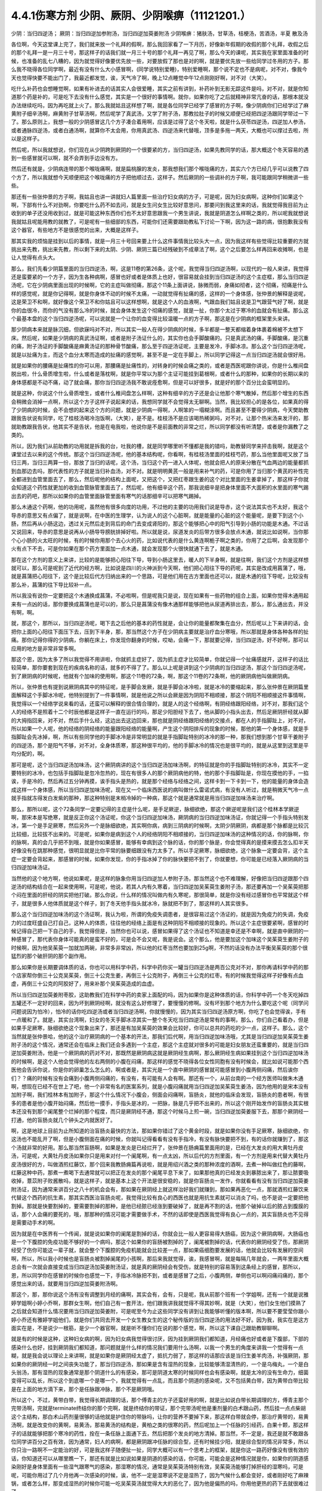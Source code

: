 4.4.1伤寒方剂 少阴、厥阴、少阴喉痹（11121201.）
==============================================

少阴：当归四逆汤；	厥阴：当归四逆加参附汤，当归四逆加萸姜附汤
少阴喉痹：猪肤汤，甘草汤，桔梗汤，苦酒汤，半夏	散及汤

各位啊，今天这堂课上完了，我们就来放一个礼拜的假啊，那么我回家看了一下月历，好像新年假期的收假的那个礼拜，收假之后的那个礼拜一是一月三十号，那这样子的话我们就一月三十号的那个礼拜一再见了啊，那么今天的课呢，其实我在家里面准备的时候，也准备的乱七八糟的，因为就觉得好像要优先放一些，对要放假了那也是对的啊，就是要优先放一些给同学过冬用的方子。那么我不晓得各位同学啊，最近有没有什么大小感冒啊，(同学说特别爱睡)，特别爱睡啊，那个说不定也不是病呢，对不对，像我今天也觉得快要不能出门了，我最近都发觉，诶，天气冷了啊，晚上12点睡觉中午12点刚刚好啊，对不对（大笑）。

吃什么补药也会想睡觉啊，如果有补进去的话其实人会很爱睡，其实之前有讲到，补药补到无影无踪这件是吗，对不对，就是你知道那个药是补的，可是吃下去没有什么感觉，其实是一个很好的事情啊。就你，如果你吃了之后就精神非常亢奋的话，那根本就没办法继续吃吗，因为再吃就上火了。那么我就姑且这样想了啊，就是各位同学已经学了感冒的方子啊，像少阴病你们已经学过了麻黄附子细辛汤啊，麻黄附子甘草汤啊，然后呢学了真武汤，又学了附子汤，那教拉肚子的时候又顺便已经把四逆汤跟同学带过一下了。那么原则上，我想一般的少阴感冒这几个方子凑合着用啊，应该是过得了这个冬天啦，就是什么茯苓四逆汤，四逆加人参汤，或者通脉四逆汤，或者白通汤啊，就算你不太会用，你用真武汤、四逆汤来代替哦，顶多是多拖一两天，大概也可以撑过去啦，所以是这样子。

然后呢，所以我就想说，你们现在从少阴跨到厥阴的一个很要紧的方，当归四逆汤，如果先教同学的话，那大概这个冬天容易的遇到一些感冒就可以啊，就不会弄到手边没有方。

然后还有就是，少阴病连带的那个喉咙痛啊，就是扁桃腺的发炎，那我想我们那个喉咙痛的方，其实六个方已经几乎可以说教了四个方了，所以我就想今天顺便把这个喉咙痛的方子把他顺过去，这样子。然后厥阴的一些调补的方子啊，我可能跟同学稍微讲一些些。

那还有一些张仲景的方子啊，我姑且也讲一讲就妇人篇里面一些治疗妇女病的方子，可是呢，因为妇女病啊，这种你们如果这个啊，下部有什么不对劲啊，你要吃什么药不如去问，就是女生问女生比较好意思问，那要问到我这里来的话，我就觉得我目前为止收到的单子还没用收到过，就是可能这种东西你们也不太好意思跟我一个男生讲说，我就是阴道怎么样啊之类的，所以呢我就想说我就姑且呢能用教的就教了，可是呢有一些细部的东西，可能你们还需要跟助教私下讨论一下啊，因为这一路的病，很抱歉我没有这个器官，有些地方不是很感觉的出来，大概是这样子。

那其实我的烦恼是挂到以后的事情，就是一月三十号回来要上什么这件事情我比较头大一点，因为我这样有些觉得比较重要的方就挑出来先教，挑出来先教，所以剩下来的太阴、少阴、厥阴三篇已经残破到不成章法了啊，这个之后要怎么样再回来收摊啊，也是让人觉得有点头大。

那么，我们先看少阴篇里面的当归四逆汤，啊，这是11卷的第26条，这个呢，我觉得当归四逆汤啊，以现代的一般人来讲，我觉得还是蛮要紧的一个方子，因为生各种病啊，感冒也好或者是体质上也好，很容易就会挂到当归四逆汤的这个主症框，那么当归四逆汤呢，它在少阴病里面出现的时候啊，它的主症叫做彻痛，那这个11条上面讲说，脉微而弱，身痛如彻者，这个彻痛，彻痛是什么样的感觉呢，就是你记得啊，就是你身体不动的时候不太痛，一动就觉得有扯痛的感，这样的一个身体感，张仲景的解释是说呢，这是荣卫不和啊，就好像这个荣卫不和你姑且可以这样想啊，就是这个人的血液啊，气跟血我们姑且说是卫气跟营气好了啊，就是你的血很冷，而你的气没有那么冷的时候，就会身体发生这个彻痛的感觉，就是一扯，你那个太过于寒冷的血就会有扯痛。那么这个最基本盘的这个当归四逆汤呢，可以说就是一个让你的血变得比较温暖一点的方子啊，那这是在少阴病的框架里头来讲。

那少阴病本来就是脉沉细，但欲寐吗对不对，所以其实一般人在得少阴病的时候，多半都是一整天都缩着身体裹着棉被不太想下床。然后呢，如果是少阴病的真武汤证啊，或者是附子汤证什么的，其实你也会手脚酸痛的。只是真武汤的痛，手脚酸痛，是沉重的痛，附子汤证的手脚酸痛是麻黄汤证的那种骨节酸痛，那么至于四逆汤证呢，主要是发冷，手脚冰凉。那么这个当归四逆汤呢，就是以扯痛为主，而这个血分太寒而造成的扯痛的感觉啊，甚至不是一定在手脚上，所以同学记得这一点当归四逆汤就会很好用。

就是如果你的腰痛是扯痛性的你可以用，那腰痛是扯痛性的，对转身的时候会痛之类的，或者是西医呢跟你讲说，你是什么椎间盘脱出啦，什么骨质增生啦，什么或者是落枕啊，就是你平常以为那个主证可能挂到葛根啊，或者什么的那种，如果你的长期以来的身体感都是不动不痛，动了就会痛，那你当归四逆汤我不敢说痊愈啊，但是可以好很多，就是好的那个百分比会蛮明显的。

就是这种，你说这个什么骨质增生，或者什么椎间盘怎么样啊，这种有细辛的方子还是会让他那个寒气散掉，然后那个增生的东西会稍微会消掉一点啊，所以这个方子这样子说起来的话，我想同学就不会觉得太无聊啊。当然，我比较担心的是各位，如果真的得了少阴病的时候，会不会想的起来这个方的问题，就是少阴病一得啊，人啊笨的一塌糊涂啊。而且甚至不要得少阴病，今天樊助教跟我告状说有同学，吃了桂枝汤喝冷泡饭啊，（大笑），是不是。桂枝汤不是应该喝热稀粥吗，对不对，让那个热米汤来发汗的，那就助教跟我告状，他其实不是告状，他是在电我啦，他说你是不是前面教的非常之烂，所以同学都没有听清楚，或者是你漏教了之类的。

所以，因为我们从前助教的功用就是拆我的台，吐我的槽，就是同学哪里听不懂都是我的错吗，助教替同学来抨击我啊，就是这个课堂过去以来的这个传统。那这个当归四逆汤呢，他的基本结构呢，你看啊，有桂枝汤里面的桂枝芍药，那么当他里面呢又放了当归三两，当归三两算一份，那放了当归的话呢，这个汤，当归这个药一进入人体呢，他就会把人的原来分散在气血两边的能量都抓到血那边去吗，那代表性的方子就是当归补血汤，对不对。就是明明黄芪一般是用来补气的药，可是你用了当归那个黄芪的补性完全都进到血管里面去了，那么，然后呢他的结构上面呢，又把这个，又把红枣跟生姜的这个对比里面的生姜拿掉了，那这样子你就会知道这个药性就更加的收到血管脉管里面去了，然后呢，他有细辛这个药，那我说细辛是把身体里面不大面积的水里面的寒气踢出去的药吧，那所以如果你的血管里面脉管里面有寒气的话那细辛可以把寒气踢掉。

那么木通这个药啊，他的功用呢，虽然他有很多向度的功用，不过他的主要的功用我们说是导赤，这个说法其实也不太好，我这个导赤的意思又有点偏了，就是说啊，在中医的生理学，认为说人的这个心脏啊，就是能量的心脏的这个能量呢，是要下到这个小肠，然后再从小肠这边，透过关元然后走到背后的命门去变成肾阳的，那这个能够把心中的阳气引导到小肠的功能是木通。不过话又说回来，导赤的意思是说再从小肠导导膀胱排掉好啦。所以就是说，尿道发炎的后带方很多会放点木通，就说比如说啊，当你那个心小肠的火太旺的时候，有的时候你用那个去心火的药，比如说代表的是什么黄连啊栀子啊之类的，你用了之后啊，会发现那个火有点下不去，可是你如果在那个药方里面加一点木通，就会发现那个火很快就通下去了，就是木通。

那在这个方剂的意义上来讲，比较的是能够把心阳往下导，导到小肠这里去，暖人的下半身啊，就是往啊，我们这个方剂是这样想就可以，那么可是呢到了近代的经方啊，比如说是四川的火神派到今天啊，他们把心阳往下导的药呢，其实是改成用菖蒲了，哦，就是菖蒲把心阳往下，这个是比较后代方归纳出来的一个思路，可是他们用在古方里面也还可以，就是木通的往下导呢，比较没有那么补，菖蒲的往下导比较补一点。

所以我没有说你一定要把这个木通换成菖蒲，不必啦啊，但是呢我只是说，现在如果有一些药物的组合上面，如果你觉得木通用起来有一点凶的话，那你要换成菖蒲也是可以的，那么只是菖蒲没有像木通那样能够把他从尿道再排出去，那么，那么通出去，并没有啊，啊。

就，那这个，那所以，当归四逆汤呢，喝下去之后他的基本的药性就是，会让你的能量都聚集在血分，然后呢以上下来讲的话，会把你上面的心阳往下面压下去，压到下半身，那，那当然这个方子在少阴病主要就是治疗血分寒哦，所以那就是身体各种各样的扯痛。那你记得你得的少阴病，你躺在床上，你发现你翻身的时候，哎呦，会痛一下，那就要记得，当归四逆汤，好不好啊，那可以应用的地方是非常非常多啊。

那这个恩，因为太多了所以我觉得不用讲啦，你就抓主症好了，因为抓主症才比较简单，你就记得一个扯痛感就开，这样子的话比较简单，那你要套到现在的疾病名称的话，就多的不得了了。那么以上呢是讲到这个少阴病的当归四逆汤，那这个当归四逆汤呢，到了厥阴病的时候呢，他就有个加味的使用啊，那这个11卷的72条，啊，那这个11卷的72条啊，他的厥阴病他叫做厥阴病。

所以，张仲景也有提到说厥阴病其中的特征呢，是手脚会发厥，就是手脚会冰冷啦，就是冰冷的要缩起来，那么张仲景在厥阴篇里面解释这个手脚冰冷呢，他特别提到了一件事情啊，就是他说之所以会厥是因为阴阳不相顺接，那这个阴阳不相顺接这件事情啊，我觉得以一个经络学说来看的话，还蛮可以解释的很合情合理的，就是人的这个经络啊，有阴经络跟阳经络，对不对，那我们这个人的经络不是照着十二个时辰他都是这样子一直在运行的吗，那足少阳胆经下去了，他从脚的小指头出去，然后足厥阴肝经就从脚的大拇指回来，对不对，然后手什么经，这边出去这边回来，那也就是阴经络跟阳经络的交接点，都在人的手指脚趾上，对不对，所以如果一个人呢，他的经络的阴经络的能量跟阳经络的能量啊，产生这个阴阳排斥的现象的时候，那他的第一个身体感，就是手指脚趾会先冰掉，啊，所以有些同学他的手脚冰冷是非常明显的就是手指脚趾特别的冰冷的那一种，那我们想到那个甘草干姜附子的四逆汤，那个是阳气不够，对不对，全身体质寒，那这种很平均的，他的手脚冰冷的情况也是很平均的，就是从这里到这里是平均分配的，啊。

那可是呢，这个当归四逆汤加味汤，这个厥阴病讲的这个当归四逆汤加味汤啊，的特征就是你的手指脚趾特别的冰冷，其实不一定要特别的冰冷，也包括手指脚趾是忽冷忽热的，现在有很多人的那个厥阴病他的特，他的那个手指脚趾是，你现在摸他的手，一掐诶，手是冷的，然后再过五分钟再摸，诶手指头是热的，就是那个经络与经络之间，这样卡到一下卡到一下，他的能量的身体会造成这样一个身体感，所以当归四逆加味汤呢，现在又一个临床西医说的病叫做什么雷诺式病，有没有人听过，就是稍微天气冷一点就手指就冻得发白发紫的那种，那这种特别是末梢冷掉的一种病，那这个就是通常就是用当归四逆加味汤来治疗啊。

那么，那所以呢，这个72条同学一定要记得的主症是什么呢，是手足厥逆，脉细欲绝，那这个厥逆呢是我们这个桂林本学厥逆啊，那宋本是写绝寒，就是反正你这个汤证呢，你这个当归四逆加味汤，厥阴病的当归四逆加味汤证，你就记得一个手指头特别发冰，第一个是手足厥寒，然后另外一个是脉细欲绝，其实啊你病，病到三阴病的时候啊，太阴少阴厥阴，病都是那个脉都是比较沉比较细，比较拔不出来的。可是呢，如果你是病到这个人的经络阴阳不相顺接的，当归四逆加味汤的这种情况的话，你的脉啊，你的脉啊，真的会几乎把不到哦，就是你如果感冒，能够有幸病到这个脉的话，你的那个脉是，你会觉得真的是摸来摸去怎么扣半天好像没有在跳那种感觉，很明显就是比你平常的脉要细跟没有力太多了。所以手足厥寒，脉细欲绝，这个脉象一定要会背，这个主症一定要会背起来，那感冒的时候，如果你发现，你的手指冰掉了你的脉快要把不到了，你就要想，你可能是已经落入厥阴病的当归四逆加味汤证。

当然他的这个地方啊，他说如果呢，是这样的脉象你用当归四逆加人参附子汤，那当然这个也不难理解，好像把当归四逆跟那个四逆汤的结构结合在一起来使用啊，可是呢，他说，若其人内有久寒着，当归四逆加吴茱萸生姜附子汤，那还要再加一个吴茱萸把那个闷在里面的肝经的阴实把他打破。那么你说，什么样的情况叫做内有久寒呢，那很简单，就是你没有经过感冒你也平常就这个样子，就是很多人他体质就是这个样子，到了冬天他手指头就冰冷，脉就把不到了，那这样的人其实很多。

那么这个当归四逆加味汤的这个汤证啊，我认为啦，所谓的免疫失调患者，是很容易过这个汤证的，就是因为免疫力的失调，免疫力的过度旺盛自己打自己，这种人的体质，往往他的经络上面是有这种阴阳不相顺接的现象的。所以这个主症很要紧啊，感冒的时候记得自己把一下自己的手，我觉得但是，当然你也可以说，感冒如果得了这个汤证也不知道是幸还是不幸啊，就是直中厥阴的一种感冒了，那代表你身体可能真的是蛮不好的，可是会不会又呢，我是说会。这个那么，他是要加这个加味这个吴茱萸生姜附子的时候啊，因为他吴茱萸一加就加两碗，非常多非常凶，所以他的红枣当然也要加到25g啊，不然的话没有办法平衡吴茱萸的那个很猛烈的那个破肝阴的那个副作用。

那么如果你是长期要调体质的话，你也可以用科学中药，科学中药你买一罐当归四逆汤是两百公克对不对，那你再请科学中药的那个店家帮你倒三十公克吴茱萸，倒三十公克生姜，再倒三十公克附子，再倒三十公克的红枣。有的时候我觉得这样子好像有点血虚，再倒三十公克的阿胶好了，用来补那个吴茱萸造成的血虚。

所以当归四逆加萸姜附枣胶，这助教我们在科学中药的卖家上面配的吗，因为如果你是这种体质的话，你科学中药一个冬天吃掉四五罐还不一定好的回来，因为坏到厥阴经啊，就没有这么好修理了，要慢慢的修啊。没有坏到那个地方为什么要吃这个呢（同学问问题说因为怕冷），怕冷的话你吃四逆汤或者当归四逆汤啊，你就慢慢的，因为其实当归四逆汤原方啊，你吃了也会觉得诶，手有一点暖和了。就是，其实台湾啊，妇女的冬天手脚冰凉其实一整个冬天吃当归四逆汤是常有的事啊，那么，你们自己看着办，但是如果手足厥寒，脉细欲绝这个现象出来了，那还是有加吴茱萸的效果会比较好，你可以总共的药吃的少一点，这样子。那么，这个当然就是张仲景哈，他的这个治疗厥阴病的一个基本的开法，那我们后代啊，用当归四逆加味汤哦，尤其是当归四逆加吴茱萸生姜附子汤的这个情况，通常还会在临床上我们还会多遇到一个主症，那这个主症就对很多的可能是妇女朋友还蛮重要的，就是当归四逆加萸姜附汤，他是一个厥阴病的药对不对，那既然是厥阴病这就是厥阴经生病啊，那么厥阴经生病如果挂到这个当归四逆加味汤的时候啊，是这个人他会觉得他的左右两侧的小腹在闷痛，那这样的感觉不晓得各位女性同胞有没有时候会，就比如说可能那个西医他会告诉你说，你是你的卵巢怎么怎么的，啊或者是，其实光是一个直中厥阴的感冒就可能感冒到小腹两侧闷痛，然后诶你们？？痛的时候有没有会痛到小腹两侧闷痛的，有没有，有可能有人会有啊。那还有一个，从前台南的一个经方医师叫做朱木通啊，想现在已经不在世上了吧，他一个非常有名的医案系列，就是小腹闷痛就用当归四逆加吴茱萸生姜汤，因为他用的是宋本没有加附子啊，我们桂林本有加附子，那这个什么情况下小腹会，侧面会闷痛啊，盲肠炎，就他的临床会发现，盲肠炎的患者啊，有很多的患者是他小腹开始闷痛，然后他一摸手，手指头是冰的，一把脉，脉是几乎把不出来的，所以这个刚开始发作的盲肠炎其实根本还没有到那个阑尾整个烂掉的那个程度，而只是厥阴经不通，那这个时候马上煎一碗，当归四逆加萸姜服下去，那那个厥阴经一打通，他的盲肠炎就几个钟头之内就医好了。

啊，这是地球上目前为止所知道的治盲肠炎最快的方法，那如果你错过了这个黄金时段，就是如果你没有手足厥寒，脉细欲绝，你这汤也不能乱开了啊，但是小腹侧面在痛的时候，你就叫记得看看有没有手指冷，有没有脉快要把不到，有的话你就赚到了，那这个汤就非常的好用。那么那当然盲肠啊，如果是发炎是已经烂开了，张仲景在肠痈篇里面用的是，已经在大发炎的用大黄牡丹皮汤，可是呢，大黄牡丹皮汤如果你只是用来对付一个阑尾啊，有一点太凶，所以后代的方剂里面，有一个方剂是用来代替大黄牡丹皮汤很好的方，叫做酒煎红藤饮，那个回来我教肠痈篇再说啦，就是用绍兴酒之类的那种浓度的酒啊，去煮一种叫做红色的藤啊，红藤这种中药，那煮一煮喝下去通常就可以把正在发炎的那个阑尾平息下来了，如果那他真的已经发炎到暴脓出来了，那让脓要吸收掉，薏苡附子败酱散吗，就是这样子，就是基本上这个开法是很安稳的，就是你盲肠炎一发作，你就看看有没有当归四逆加萸姜附汤证，因为通常来讲百分之八十的机会会有，那如果在厥阴经上就这样治好我们就赚到，那如果再恶化一点，那就酒煎红藤饮来代替这个西药的抗生素，那其实西医治盲肠炎呢，我觉得比较有良心的西医也就是用抗生素就可以消炎了吗，也不是说一定要把他割掉。那就是快要割掉的，要需要割掉的那种，是他已经脓已经涨到要破掉了，就是再不割的话，他那个破掉以后的脓占到腹膜的话，那个人会痛的要死的，哦，那那种的情况可能才需要做手术，不然的话即使是西医我觉得有良心一点的，其实盲肠炎也不见得是需要动手术的啊。

因为就是在中医界有一个传闻，就是说如果你的阑尾是割掉的话，你就会比一般人更容易得大肠癌，因为这个厥阴病啊，大肠癌也是一个下腹腔的免疫功能不够好的一个病吗，那这个如果你的盲肠被割掉的了，阑尾被割掉的话，代表你的厥阴经受了伤，那厥阴经受了伤你可能这一辈子就，就会整个下腹腔的免疫机能就会比较差一点，那如果癌细胞要发展的话，他就会比较有发展的空间啊，所以，所以我小时候也是盲肠炎被割掉阑尾的小孩啊，那后来我就觉得，诶，我感冒啊，就是每隔几年就会，一两年里面大概总会有一次就会直接变成当归四逆汤加萸姜附汤证，就是真的厥阴经会有受伤，就是特别的容易落到这条经上的感冒，那所以，恩，所以同学你在感冒的时候你也感觉一下，手指冰冷脉把不到，或者是感冒了之后，小腹两侧，单侧也可以啊闷痛闷痛的，那个感觉出来的话，就要用当归四逆加萸姜附汤啊。

那这个，那，那你说这个汤有没有调整到月经的痛啊，其实会有，会有，只是呢，我从前那个班有一个学姐啊，还有一个就是说雅婷学姐啊小婷小乔啊，那群女生啊，他们自己有一套开法，他们跟我讲我就觉得不得其妙啊，就是（大笑），他们女生他们摸熟了之后就会知道什么情况要用当归四逆加萸姜附，可是呢至今为止这些同学没有讲到让我能够听懂的版本啊，所以要不要莹莹你跟小婷小乔还有雅婷学姐他们，就是你们共同去开发一个女生教女生的这个秘传版的当归四逆汤的用法好不好。因为我，我实在是这方面实在是，不是说少一根筋，是少一个器官啊，就是听不懂你们在说的那个感觉，啊，所以这下课自己跟助教聊聊啊。

就是有的时候是这种，这种妇女病的啊，因为妇女病我觉得很讨厌，因为挂到厥阴我们都知道，月经痛也好或者是下腹部，下部的感染什么也好，挂到厥阴我们都知道，那问题就是什么样的情况我们要用什么汤啊，以我一个男生的角度来讲我一个觉得有一点糊，就是我会说以理论上来讲啊，就是如果你是厥阴经太虚了，抵抗力弱了，那这样的话那应该是当归生姜羊肉汤，补强厥阴，那如果你的厥阴经一时之间丧失功能了，那当归四逆汤，那如果是含有湿热的现象，比较能够清湿清热的，一个是乌梅丸，一个是白头翁汤，那有湿热的现象通常是那个阴道什么的有感染，那可是阴道太寒的时候同样也会有感染啊，就是太冷的没有生命力，细菌变得可以乱长，所以这个到底哪一个是哪一个，我就觉得有一点乱，而且那个阴道的感染呢，又不包括黄白带，因为黄带白带比较是在上面的地方滴下来，那个是任脉跟冲脉，那个不是厥阴哦。

所以这个，不过，黄带白带，我觉得长期调理的话，那个傅青主的方子还蛮好用的啊，就是比如说白带长期调理的方，傅青主那个完带汤啊，完就是terminate终结你的那个完啊，就是终结你的带证，那个完带汤呢他是重剂量的白术跟山药，然后挂一点点柴胡这个主结构，那白术山药剂量很够的话他就是护住你的带脉吗，让你的营养不要掉下来，那这样白带就会停，那治疗黄带的，易黄汤啊，就是改变你的黄啊，易黄汤，那易黄汤的结构是，黄柏之类的很寒的药，然后呢加上一个任脉的引经药，白果十颗，那这样子的话就能够把那个寒冷的药性，拴在一条任脉上面通下去，然后把那个发炎的地方清掉。那当然，不一定是，我还是就不敢跟各位同学讲百分之百有效，因为通常，妇人的病啊，都是厥阴跟冲任脉的综合型，还有时候挂少阳，就是综合型的情况非常多，所以你只治一路啊不一定能治的好，可是我这样子随便扯一扯，同学大概可以有一个思考上的框架，就是你这一路药好像没有很有效的话，你知道还可以从哪里瞧一下，那还有就是比如说如果是阴道的感染的话，你可能，可能会是这种情况就是你，如果你的阴道感染刚好是身体里面有一些湿气跟寒气的感染，那湿寒的情况，通常是吴茱萸汤特别有效，吴茱萸汤能够打掉肝经的湿寒吗，可是呢，可能你用过了几个月他再一次感染的时候，诶，他不一定是湿寒说不定是湿热了，因为气候什么都会变好，或者刚好吃了麻辣锅，或者怎么样，那变成湿热的时候你可能一吃吴茱萸汤就觉得大大的恶化了，因为他是偏热的吗，你用他更热的药下去就很难过了。

那这个时候你就可以换，换成我们上次讲的那个拉肚子的白头翁汤，这白头翁是可以把厥阴的湿热这样子清掉的药，就是你一帖药吃下去有点不对劲，你马上要想，诶，我大概是什么地方可能跟他的那个病因有一点卡到啊，就是从这个角度去开的话，会开的不错，因为，啊，我是觉得，女生啊，这个地方的病，其实通常也不太会很好意思跟人家讲，可是如果是阴部一直在不舒服的话，你这日子真的会很难过啊。

就是像，从前莹莹的妈妈有一个同事啊，我们就知道她得了妇女病一直没有治的很好，那那个小姐我现在回想起来，我想就觉得她，因为我认识那位小姐是有些年了，回想起来觉得好可怜啊，就是每天那里都不舒服，然后要撑着那个不舒服过日子啊，那还是，还是很辛苦的。那所以这个，我想这些能够使用的经方我们还是稍微的要把他知道一下，就是，因为厥阴篇几乎每一个方都会跟阴部的病有关系，啊，所以吴茱萸汤啊，当归四逆汤啊，当归生姜羊肉汤啊，乌梅丸啊，白头翁汤啊，都有可能很清楚的跟那个理由互动关系，所以姑且这样子说，那同学你可能要花一点时间或者偶尔吃一点药，去揣摩一下啊，如果有这个病的话。

那接下来呢，我们再把这个少阴篇的这个喉咙痛啊，稍微顺过一下，那这个，喉咙痛是11支31到34条啊。这个，我也不晓得各位最近在流行什么病啊，只是因为我上上个礼拜有喉咙痛过，然后这一个礼拜呢，又看到我们丁助教在闹喉咙痛，你医好了没有啊，那所以就觉得好像虽然不见得有流行到你们那里去啊，至少在我们这里好像还蛮流行的，那我想说，如果是，当然因为我跟丁助教也不是很跟的上流行的人啊，所以在我们这边流行也没什么指标意义啊，就是但是如果呢，同学真的就是感冒了啊扁桃腺发炎了，那还是最后要学会一下怎么治，是不是这样的，所以我想说，因为接下来听课六个礼拜，我想说万一你得了少阴病喉咙痛的话，那虽然说你少阴病一得，你就抓准他是真武汤证，他是麻黄附子细辛汤证，赶快就吃对少阴病的药，让那个喉咙不要恶化，那是可以的，可是那个时间是要抓在你那个喉咙一痛，以内的，我一般来讲我要抓四个小时以内，因为四个小时以内他还只是能量的少阴经有问题，你把那个能量的少阴经修好，你的那个肉体的扁桃腺才不会坏，可是啊，我看同学有的时候吃药也是拖拖拉拉的啊，对不对，早上开始喉咙痛，晚上才爱去买药，那拖过了那个时间，那那个坏掉的东西已经具象化在你的肉体上面了，那那个扁桃腺坏掉的部分，你就算是用什么真武汤，麻附辛治好了你的少阴经的病，那你的那个喉咙还是会烂在那里啊，所以这个时候就要用到，这个少阴篇里面张仲景给我们的，喉咙痛的六个方子啊，那么这个六个方子呢，三十一条，是我们讲过的猪肤汤啊，那这个猪肤汤呢，就算买那个肥猪肉吗，就算五花肉的把那个瘦肉切掉的部分，那很油很油啊，那这个用10碗水煮成五碗，然后再，那这个猪肤一斤的话，你们现在在一斤是六两，现在一斤乘以0.3左右的话，差不多就是在那个菜市场啊，买差不多五两六两的，五两左右的五六两的猪肥肉吗，然后用这个十碗水煮成五碗，那这样子煮了之后，那这个汤上面一定就是厚厚一层油浮在那里吗，那这个时候你再把那猪肉捞掉，加一碗的蜂蜜再加半碗的米打成的粉，那这样子，煮再滚一滚，就会变成我就觉得进入一个勾芡的状态了啊，那这个，然后呢这个勾了芡之后呢，好像这个阿挖煎的那个样子的东西呢，应该是很甜也很油啊，他说分成六次啊，一天里面把那个，这样子挖一勺，然后这样子含下去，挖一勺含下去，其实这个方子我之前有跟同学讲过，就是说今年很重要，因为今年是水运不足的一年吗，那这个补肾阴啊，就是猪油好用，这个，那这个，那他的主症是，下痢咽痛，胸闷心烦，也就是，其实张仲景原来用的这个情况啊，是这个人得了少阴病，他又拉肚子又喉咙痛，然后呢整个胸口热烘烘人觉得很燥热，这是最，最标准的主症框，可是呢，如果我们今天喉咙痛要喝猪肤汤的话，其实拉肚子的人不见得会很多啊，啊就是这样子，喉咙痛然后整个人都有燥热感，这个时候这个喉咙痛要用猪肤汤，因为这个情况之下，赶快用猪油，因为猪油啊，就是说油会走，猪油是猪的皮肤底下最厚吗，所以他吃下去他的药性来讲会比较走这个膜网的，就直接从这个膜网通下来，那这个肾，补的这个肾阴，比较能够沿着这个膜网上来滋润你。那如果是同样是补这个高胆固醇的东西，少阴还有一个朱鸟汤对不对，就是黄连阿胶鸡蛋黄，那用的是鸡蛋黄，那鸡蛋黄是悬浮在一个蛋的中间，所以他就补这个地方（指胸口），就是补能量的那个心的心影，就不是补这个全身的，啊，所以中国人还是蛮相信这个吃那里补到哪里的这种观点，而实际上在用药上面的确是有这种事实，就是你要，你要让你自己睡的安慰要补心阴，那还是吞鸡蛋黄比较有效，那你如果要让这个滋润全身的燥热，那还是猪油比较有效哦，所以同学就记得，如果你的喉咙痛是身体有燥热感，烦烦躁躁的那种感觉的时候用猪肤汤，但是呢，这些方剂其实还有好几个点是可以换来换去的啊，就比如说猪肤汤之后是甘草汤跟桔梗汤吗，那桔梗汤我们讲过，一味生甘草煮水就等于是消炎药吗，对不对，因为生甘草煮水药性是相当等同于西药的那个类固醇吗，等效消炎效果，那么所以有的人呢他喉咙痛他懒得煮药啊，他就去中药行去买一点点那个甘草片，他就这样含在嘴巴里，他也觉得喉咙比较不痛，那这也不是安慰剂啊，是真的是可以的，可是呢，这个桔梗汤，我觉得加了桔梗的好，就是桔梗他会，因为扁桃腺烂掉的时候啊，我们如果不去用药物治疗的话，我上次有讲到就是用放血，用针戳戳戳戳，把他戳破放血，因为扁桃腺这东西真的很妙，就是你啊，明明他已经长了这个白白的洞，对着那个光看一下像那个口疮一样，白白的破洞都有了啊，你能如果用针去戳他戳的他流些血出来啊，通常，如果你少阴病已经治好的话，你睡一觉起来的话，你就觉得哇好很多了，有的人会几乎是一夜之间全好，可是如果你不把那个脏血戳出来的话，他不会好，就是他里面已经有一些坏掉的东西啊，找不到出口，你必须要把那个坏东西挤掉，他才能够长好肉，那个坏东西不挤掉的话他就长不出好肉，他的这个痊愈关键在这个地方（手指喉咙），所以呢，如果，如果是这个，因为他后面还有两个方一个是苦酒汤，一个半夏散哦，其实那个苦酒汤跟半夏散，比较是把那个闷在里面的脏东西啊，让他有一个出口的，那桔梗汤呢，桔梗汤呢他是最好用的情况是，你已经有出口了，已经有出口是什么样的情况，桔梗汤最好用的情况是，你喉咙痛的时候啊，你随时这样子“呕”一下，虽然“呕”一下很痛啊，会吐的一口黄浓痰，就是喉痛而又吐得出黄浓痰的，那那个就代表你的喉咙痛的那个脏东西已经有出口了，那这个时候呢，张仲景桔梗放的比较少，我基本上桔梗下的比较重，我开桔梗汤的话一碗汤就是桔梗八钱，加生甘草四钱，这样子，因为我觉得桔梗量有这么大的话比较挤得出东西，那这个桔梗汤喝下去啊，如果是有出口的情况，那你就可能会在喝下去的之后的那一两个钟头两三个钟头，你会觉得喉咙好像更痛，因为桔梗好像在挤抹布一样，他会把那个脏东西扭出来，那更痛的时候你可能吐出来的痰原来是黄痰的，你吐出来的痰会变成血痰，就是那个痰变成红颜色的，但这是好现象，因为他一旦挤得出血痰了，你再看明天后天他就收口了，就会好起来，就像把他那个脏东西挤出来啊，治肺痈也是一样啊，在治肺痈的千金苇茎汤或者加味桔梗汤，会把那个血，你知道挤青春痘挤透了那个脓会有一点血挤出来吗，对不对，那挤完了那个脓挤到出血他就好的快。所以喝了桔梗汤之后，黄浓痰变成红血痰是好现象，那问题就是说啊，有的时候你那个扁桃腺坏掉，他的那个痛的那个，你痛归痛，可是他的那个坏掉的组织还在很深层还没有找到出口，那你如果喝，那个时候呢，还没有那个黄浓痰可以吐的时候，如果你那个时候就先又麻附细，或者真武汤把少阴病治好，然后开始用甘草桔梗汤来治喉咙痛，他可能会让你，喝的时候会让你痛个两天到三天他才找到出口，开始流血痰，那那个两天到三天不是那个药没有效，而是就好像你要等一个青春痘熟了才能挤，你知道吗，所以就是，但是基本上你就算只用桔梗汤，你多喝两天三天，他一旦把他那个脏的那个脓挤出来了，那喉咙就会很快的开始好转，啊，这是这个汤好用的地方，而且他也很温和，不用加什么味，不过同学记得啊，少阴喉咙痛的特征就是，你没有脉可以把到啊，如果你是那个真正的那个发炎的话，就是你那个肺脉都把到那个尖尖的一坨的脉，那那个的话，你用银翘散比较快啊，就是用那个清热的药比较快啊，就是我觉得大部分的人，如果你扁桃腺发炎的时候你都会，你把脉都会发现其实脉沉沉塌塌很没特色，就是你的右寸这个肺的地方把不到什么发炎的脉，那如果是这种情况，你就要老老实实的去用少阴病的这几个房，不要自己再去想这我要加什么消炎的东西，没有用我跟你讲，如果是那个脉沉沉塌塌的话，少阴病的扁桃腺发炎你用消炎的药，一点用都没有啊。像现在很多，也不是很多了啊，恩，应该是，好像蛮多的，我听过的好多次了，就是那个扁桃腺发炎的患者啊，去外面给中医看，那那个中医的药里面就会又放什么又放什么板蓝根，又放什么龙胆草，又放什么鱼腥草，又放什么的，就放一大堆那种清热消炎的药，来消他的喉咙痛，可是我又觉得说不可能吧，就是其实那个医生那样子开啊，他只是觉得你如果开那些寒冷的药就会有西医的抗生素效果，可是我们家是做西医的，我们家，我爸爸都会说你如果是扁桃腺发炎你吃抗生素也没有用啊，对不对，就是少阴病的扁桃腺发炎，扁桃腺坏掉，你吃抗生素杀菌没有什么效果啊，我记得我的继母有一次，就喉咙痛然后出去买抗生素，然后我爸就在家里碎碎念就说，这女人不要命了，就是讲不听什么的，就是，其实你就，如果你扁桃腺发炎，就算去西医吃抗生素，或者是中医开一大堆寒冷的药，没有用的，重要的是这个组织坏死了，你要把那个坏东西挤掉，那怎么样把他挤掉，这个功夫要拿捏好，好不好。至于猪肤汤，那个是阴虚发热的发炎，那阴虚发热的发炎就要补阴，让阴不虚，就像这个锅子里面只有三滴水，一开火就烧的乱七八糟，那那个你要加多一点水对不对，那这个我是觉得因为大部分的扁桃腺发炎的患者，你如果去把他的又寸脉，都是把不出什么浮浮尖尖的脉的，那这种时候你一定要沉住气，就是稳稳的在这个张仲景的这个少阴喉痹的这个范围里面开药，当然很可能有一些情况你会沉不住气，就是那个他的那个脓还出不来，你只喝桔梗汤，桔梗汤你要喝到第三天第四天才能逼出那个血痰，那头两天那个人可能会觉得没什么用，但这时要沉住气，就是你把脉没有把到热的脉，那就照少阴来医，不要去随便开那个消炎的药，你开了也不会有用啊。那再来呢，后面的那个苦酒汤跟半夏散，半夏汤啊，其实道理上面呢，都有一个类似，就是他是用来加速啊，把那个里面闷住的坏东西推出来的，就是如果你把你的扁桃腺想象成一颗青春痘的话，赶快让那个青春痘能够爆掉，到能够挤的那种状态，那这个，那苦酒汤呢，他的这个主症是整个喉咙啊，他说整个喉咙烂的就是一圈的这个喉咙都好痛好痛，那这个时候啊，张仲景这个做法我觉得临床上很难弄，张仲景他说啊，拿14玫半夏用热开水冲一冲之后，然后敲碎，然后呢拿一个鸡蛋然后把鸡蛋里面的东西倒掉，换成醋，然后再把半夏塞到鸡蛋壳里面，然后放在一个刀环，就是古时候的刀的尾巴有一个环，用那个刀环然后放在火上搁着鸡蛋壳啊，来煮那个醋跟半夏，然后煮好然后再吞，好复杂，我说现在同学不必这样子，我跟你讲，现在这个做法是怎么样呢，就是你找一个玻璃瓶，然后呢在里面装？？白醋，然后能？？白醋里面腌生半夏，就放冰箱，就那个生半夏腌他个半个月一个月，然后呢等到你真的少阴病喉咙痛，整个喉咙都烂开了对不对，你就把那个泡半夏的白醋倒出来，然后在火上煮一滚，因为醋啊，你直接喝下去那个太酸太酸啊，而且半夏刺激性很强啊，那可是这种时候啊，就是要用到生半夏的割喉咙的力道才能把那个喉咙的那个肉给割开，把那个脓逼出来，所以呢你就把那个，因为半夏真的很生啊，那个药性也很凶，所以呢，你就平常这个药你就拿？？白醋泡半夏，就备在你的冰箱里面，然后你需要用的时候，到一点出来掺一点水，然后在火上面煮一点滚两滚，然后呢等到他不烫了，你再加进一个生的鸡蛋白，就那个蛋白不要烫成蛋花你懂吗，然后就这样子调和了之后，温温冷冷的抿着抿着喝，这个半夏泡过的醋调生鸡蛋白，这样就可以了，因为生半夏这样子泡了之后他的药性还可以，他会把里面塞住的部分硬的打的比较通，那你那个一整个喉咙，一圈喉咙都这样子剧痛的那种，你用这个方子吃到他的这个痛降成五左右，那你之后再用甘草汤桔梗汤啊，就大概可以把那个脓逼出来了，那这个是，还是要晓得一下了啊，当然你也可以一直一直用这个，这个是痛到你都不能讲话的，一圈喉咙在痛，这是比较厉害的，痛的厉害一点的，其实如果你平常是要护嗓的话，那猪肤汤就很护嗓的啊，后面都太猛了啊，就这个后面这个用半夏的汤你没事喝的话，嗓子会被毒哑掉啊，就是不会护嗓啊，就是有病则病受之，没病则烧声带啊。那至于这个半夏散半夏汤啊，其实是同样的结构，就是他是说半夏跟桂枝跟炙甘草啊，三个药呢打成粉，然后用那个白稀饭吞，那可是你知道生半夏啊，达成的粉，那个喉咙的刺激度是极高啊，当然你如果是和了稀饭吞比较没有这么厉，但是还是有一点风险，所以呢我觉得同学如果要用这个方的话，你就半夏桂枝炙甘草啊，请药局用电动机帮你打成粉，然后呢你就去那个拿一点那个泡饭的那个米汤啊，淡米汤煮几滚，就可以了。那通常啊，我们平常在用掉的人，经常说生半夏很凶啊，可是很奇怪，就是这个半夏桂枝炙甘草，这样子的三个药的粉煮在一起的时候，喝下去竟然没有很刺激的感觉，就是那个半夏的那个猛的感觉，真的会被其他的药中和掉，所以就，这个药你就捞个半汤匙，然后拿个半碗淡米汤煮一煮，煮个几滚，就可以一口一口抿着喝了，那他的特征是咽中痛，脉反浮，就是你的喉咙痛的时候啊，你的把到你的脉啊，会觉得这个右寸跟右关这边的脉是鼓起来的，那这个鼓起来呢，你也可以这样想，就是在你的扁桃腺的那些邪气啊，他想要找出口，就是你的身体想要把东西推出来的时候，你的脉会偏浮，就是代表的喉咙被什么东西，被那个邪气塞住了，而这种扁桃腺的痛啊，恩，后代的中医书上叫做缠喉风，就是缠住你喉咙的风，就是他的那种说法就是比如说你张这嘴巴吹到冷风啊，那个寒气就塞在你的喉咙，那里面坏掉，你必须要把那个寒气从喉咙逼出去，然后那些脏东西才能够散掉，所以脉反而会比较浮，不过恩，我觉得同学如果平常用半夏散的话，你就想说这个时候喉咙是塞塞的，然后呢没有那个桔梗汤可以逼的那个黄痰的时候，那你就用半夏散，先把他开，开过以后桔梗汤才逼的出东西，这样子啊，所以脉如果没有很浮的话，也没有关系，那这个。那前面的那个苦酒汤，他用到，因为是调生鸡蛋白的吗，那比较是你的那个喉咙啊，打开张开嘴巴对着灯，别人看会觉得你那个声带啊，扁桃腺里面全都是白点点点，东一坨西一坨这个喉咙都是烂点点，那那种时候你要用醋跟蛋白去粉刷一下，这样才能够广泛大范围的做一个消炎啊，这样的情形，所以呢，那这个半夏散呢这三味药，你煮一煮啊，那就通常用起来是很安全的，所以这种情况我就说你家里面要备一点生半夏啊，如果你本来就是那种一感冒就会喉咙痛的人，那这些方子你都要好好把握，因为终究来讲啊，我觉得张仲景这个少阴喉咙痛的这六个方，都很不起眼，像近代的医生遇到喉咙痛，中医啊，十个人里面我觉得至少有八个半是不会开仲景方的，因为看起来觉得很没有力，就是看起来没有什么好，可是像我们这个一开始就学仲景方的人啊，就会觉得这是反过来，就觉得你少阴病你用张仲景这六个方，实在是很妙，好得很快，而且很通，那相反的如果你用外面的那些时方用清热的药，那么挂来挂去的，其实我是觉得不太可爱，当然你要说半夏散啊，你说有一些时方，比如说你用什么蝉蜕煮蛇蜕之类的，就是也可以开那个喉咙的塞住，其实多多少少也可以啦，啊，可是呢我觉得就标准用法同学要先学会啊，那不晓得各位同学，你们，我自己没什么把握，就各位啊，你们感冒啊会喉咙痛的举个手，啊，还是有吗，所以这个把握啊，这个机会啊试一试张仲景的喉咙痛的方子，那我们休息一下在上后面的。
